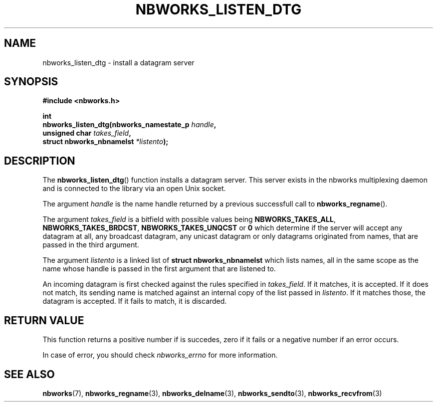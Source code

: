 .TH NBWORKS_LISTEN_DTG 3  2013-05-01 "" "Linux Programmer's Manual"
.SH NAME
nbworks_listen_dtg \- install a datagram server
.SH SYNOPSIS
.nf
.B #include <nbworks.h>
.sp
.BI "int"
.br
.BI "  nbworks_listen_dtg(nbworks_namestate_p " handle ","
.br
.BI "                     unsigned char " takes_field ","
.br
.BI "                     struct nbworks_nbnamelst " *listento ");"
.fi
.SH DESCRIPTION
The \fBnbworks_listen_dtg\fP() function installs a datagram
server. This server exists in the nbworks multiplexing daemon and is
connected to the library via an open Unix socket.
.PP
The argument \fIhandle\fP is the name handle returned by a previous
successfull call to \fBnbworks_regname\fP().
.PP
The argument \fItakes_field\fP is a bitfield with possible values
being \fBNBWORKS_TAKES_ALL\fP, \fBNBWORKS_TAKES_BRDCST\fP,
\fBNBWORKS_TAKES_UNQCST\fP or \fB0\fP which determine if the server
will accept any datagram at all, any broadcast datagram, any unicast
datagram or only datagrams originated from names, that are passed in
the third argument.
.PP
The argument \fIlistento\fP is a linked list of \fBstruct
nbworks_nbnamelst\fP which lists names, all in the same scope as the
name whose handle is passed in the first argument that are listened
to.
.PP
An incoming datagram is first checked against the rules specified in
\fItakes_field\fP. If it matches, it is accepted. If it does not
match, its sending name is matched against an internal copy of the
list passed in \fIlistento\fP. If it matches those, the datagram is
accepted. If it fails to match, it is discarded.
.SH "RETURN VALUE"
This function returns a positive number if is succedes, zero if it
fails or a negative number if an error occurs.
.PP
In case of error, you should check \fInbworks_errno\fP for more
information.
.SH "SEE ALSO"
.BR nbworks (7),
.BR nbworks_regname (3),
.BR nbworks_delname (3),
.BR nbworks_sendto (3),
.BR nbworks_recvfrom (3)
